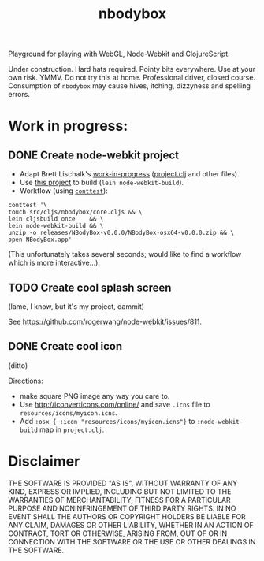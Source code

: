 #+TITLE: nbodybox

Playground for playing with WebGL, Node-Webkit and ClojureScript.

Under construction.  Hard hats required.  Pointy bits everywhere.  Use
at your own risk.  YMMV.  Do not try this at home.  Professional
driver, closed course.  Consumption of =nbodybox= may cause hives,
itching, dizzyness and spelling errors.

* Work in progress:
** DONE Create node-webkit project
- Adapt Brett Lischalk's [[https://github.com/blischalk/cljs-node-webkit-app/][work-in-progress]] ([[https://github.com/blischalk/cljs-node-webkit-app/blob/master/project.clj][project.clj]] and other files).
- Use [[https://github.com/wilkerlucio/lein-node-webkit-build][this project]] to build (=lein node-webkit-build=).
- Workflow (using [[https://github.com/eigenhombre/continuous-testing-helper][=conttest=]]):

#+BEGIN_EXAMPLE
    conttest '\
    touch src/cljs/nbodybox/core.cljs && \
    lein cljsbuild once    && \
    lein node-webkit-build && \
    unzip -o releases/NBodyBox-v0.0.0/NBodyBox-osx64-v0.0.0.zip && \
    open NBodyBox.app'
#+END_EXAMPLE

(This unfortunately takes several seconds; would like to find a
workflow which is more interactive...).

** TODO Create cool splash screen
(lame, I know, but it's my project, dammit)

See [[https://github.com/rogerwang/node-webkit/issues/811]].

** DONE Create cool icon
(ditto)

Directions:
- make square PNG image any way you care to.
- Use [[http://iconverticons.com/online/]] and save =.icns= file to
  =resources/icons/myicon.icns=.
- Add =:osx { :icon "resources/icons/myicon.icns"}= to
  =:node-webkit-build= map in =project.clj=.

* Disclaimer

THE SOFTWARE IS PROVIDED "AS IS", WITHOUT WARRANTY OF ANY KIND,
EXPRESS OR IMPLIED, INCLUDING BUT NOT LIMITED TO THE WARRANTIES OF
MERCHANTABILITY, FITNESS FOR A PARTICULAR PURPOSE AND NONINFRINGEMENT
OF THIRD PARTY RIGHTS. IN NO EVENT SHALL THE AUTHORS OR COPYRIGHT
HOLDERS BE LIABLE FOR ANY CLAIM, DAMAGES OR OTHER LIABILITY, WHETHER
IN AN ACTION OF CONTRACT, TORT OR OTHERWISE, ARISING FROM, OUT OF OR
IN CONNECTION WITH THE SOFTWARE OR THE USE OR OTHER DEALINGS IN THE
SOFTWARE.
